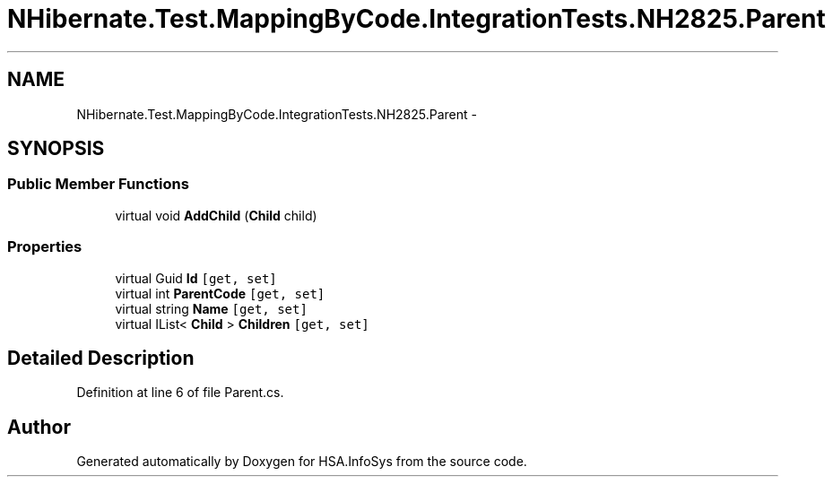 .TH "NHibernate.Test.MappingByCode.IntegrationTests.NH2825.Parent" 3 "Fri Jul 5 2013" "Version 1.0" "HSA.InfoSys" \" -*- nroff -*-
.ad l
.nh
.SH NAME
NHibernate.Test.MappingByCode.IntegrationTests.NH2825.Parent \- 
.SH SYNOPSIS
.br
.PP
.SS "Public Member Functions"

.in +1c
.ti -1c
.RI "virtual void \fBAddChild\fP (\fBChild\fP child)"
.br
.in -1c
.SS "Properties"

.in +1c
.ti -1c
.RI "virtual Guid \fBId\fP\fC [get, set]\fP"
.br
.ti -1c
.RI "virtual int \fBParentCode\fP\fC [get, set]\fP"
.br
.ti -1c
.RI "virtual string \fBName\fP\fC [get, set]\fP"
.br
.ti -1c
.RI "virtual IList< \fBChild\fP > \fBChildren\fP\fC [get, set]\fP"
.br
.in -1c
.SH "Detailed Description"
.PP 
Definition at line 6 of file Parent\&.cs\&.

.SH "Author"
.PP 
Generated automatically by Doxygen for HSA\&.InfoSys from the source code\&.
